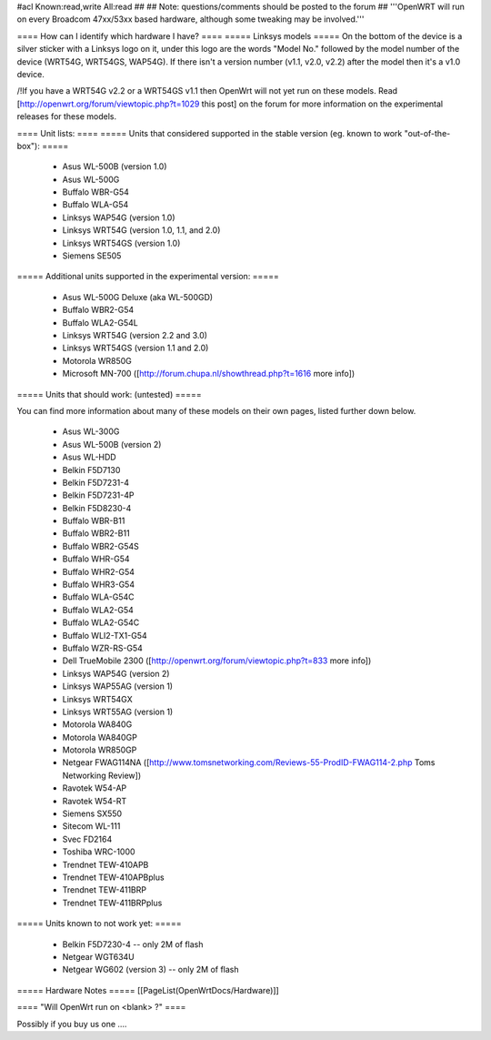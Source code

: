 #acl Known:read,write All:read
##
## Note: questions/comments should be posted to the forum
##
'''OpenWRT will run on every Broadcom 47xx/53xx based hardware, although some tweaking may be involved.'''

==== How can I identify which hardware I have? ====
===== Linksys models =====
On the bottom of the device is a silver sticker with a Linksys logo on it, under this logo are the words "Model No." followed by the model number of the device (WRT54G, WRT54GS, WAP54G). If there isn't a version number (v1.1, v2.0, v2.2) after the model then it's a v1.0 device.

/!\ If you have a WRT54G v2.2 or a WRT54GS v1.1 then OpenWrt will not yet run on these models. Read [http://openwrt.org/forum/viewtopic.php?t=1029 this post] on the forum for more information on the experimental releases for these models.

==== Unit lists: ====
===== Units that considered supported in the stable version (eg. known to work "out-of-the-box"): =====

 * Asus WL-500B (version 1.0)
 * Asus WL-500G
 * Buffalo WBR-G54
 * Buffalo WLA-G54
 * Linksys WAP54G (version 1.0)
 * Linksys WRT54G (version 1.0, 1.1, and 2.0)
 * Linksys WRT54GS (version 1.0)
 * Siemens SE505

===== Additional units supported in the experimental version: =====

 * Asus WL-500G Deluxe (aka WL-500GD)
 * Buffalo WBR2-G54
 * Buffalo WLA2-G54L
 * Linksys WRT54G (version 2.2 and 3.0)
 * Linksys WRT54GS (version 1.1 and 2.0)
 * Motorola WR850G
 * Microsoft MN-700 ([http://forum.chupa.nl/showthread.php?t=1616 more info])

===== Units that should work: (untested) =====

You can find more information about many of these models on their own pages, listed further down below.

 * Asus WL-300G
 * Asus WL-500B (version 2)
 * Asus WL-HDD
 * Belkin F5D7130
 * Belkin F5D7231-4
 * Belkin F5D7231-4P
 * Belkin F5D8230-4
 * Buffalo WBR-B11
 * Buffalo WBR2-B11
 * Buffalo WBR2-G54S
 * Buffalo WHR-G54
 * Buffalo WHR2-G54
 * Buffalo WHR3-G54
 * Buffalo WLA-G54C
 * Buffalo WLA2-G54
 * Buffalo WLA2-G54C
 * Buffalo WLI2-TX1-G54
 * Buffalo WZR-RS-G54
 * Dell TrueMobile 2300 ([http://openwrt.org/forum/viewtopic.php?t=833 more info])
 * Linksys WAP54G (version 2)
 * Linksys WAP55AG (version 1)
 * Linksys WRT54GX
 * Linksys WRT55AG (version 1)
 * Motorola WA840G
 * Motorola WA840GP
 * Motorola WR850GP
 * Netgear FWAG114NA ([http://www.tomsnetworking.com/Reviews-55-ProdID-FWAG114-2.php Toms Networking Review])
 * Ravotek W54-AP
 * Ravotek W54-RT
 * Siemens SX550
 * Sitecom WL-111
 * Svec FD2164
 * Toshiba WRC-1000
 * Trendnet TEW-410APB
 * Trendnet TEW-410APBplus
 * Trendnet TEW-411BRP
 * Trendnet TEW-411BRPplus

===== Units known to not work yet: =====

 * Belkin F5D7230-4 -- only 2M of flash
 * Netgear WGT634U
 * Netgear WG602 (version 3) -- only 2M of flash

===== Hardware Notes =====
[[PageList(OpenWrtDocs/Hardware)]]

==== "Will OpenWrt run on <blank> ?" ====

Possibly if you buy us one ....
